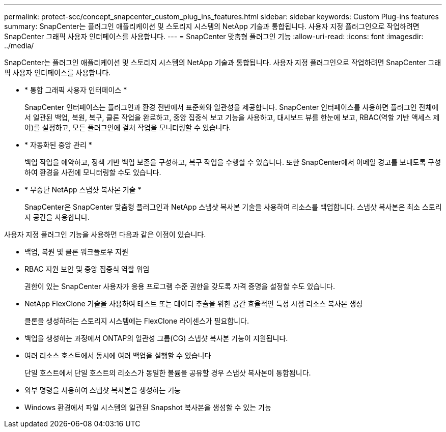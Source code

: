 ---
permalink: protect-scc/concept_snapcenter_custom_plug_ins_features.html 
sidebar: sidebar 
keywords: Custom Plug-ins features 
summary: SnapCenter는 플러그인 애플리케이션 및 스토리지 시스템의 NetApp 기술과 통합됩니다. 사용자 지정 플러그인으로 작업하려면 SnapCenter 그래픽 사용자 인터페이스를 사용합니다. 
---
= SnapCenter 맞춤형 플러그인 기능
:allow-uri-read: 
:icons: font
:imagesdir: ../media/


[role="lead"]
SnapCenter는 플러그인 애플리케이션 및 스토리지 시스템의 NetApp 기술과 통합됩니다. 사용자 지정 플러그인으로 작업하려면 SnapCenter 그래픽 사용자 인터페이스를 사용합니다.

* * 통합 그래픽 사용자 인터페이스 *
+
SnapCenter 인터페이스는 플러그인과 환경 전반에서 표준화와 일관성을 제공합니다. SnapCenter 인터페이스를 사용하면 플러그인 전체에서 일관된 백업, 복원, 복구, 클론 작업을 완료하고, 중앙 집중식 보고 기능을 사용하고, 대시보드 뷰를 한눈에 보고, RBAC(역할 기반 액세스 제어)를 설정하고, 모든 플러그인에 걸쳐 작업을 모니터링할 수 있습니다.

* * 자동화된 중앙 관리 *
+
백업 작업을 예약하고, 정책 기반 백업 보존을 구성하고, 복구 작업을 수행할 수 있습니다. 또한 SnapCenter에서 이메일 경고를 보내도록 구성하여 환경을 사전에 모니터링할 수도 있습니다.

* * 무중단 NetApp 스냅샷 복사본 기술 *
+
SnapCenter은 SnapCenter 맞춤형 플러그인과 NetApp 스냅샷 복사본 기술을 사용하여 리소스를 백업합니다. 스냅샷 복사본은 최소 스토리지 공간을 사용합니다.



사용자 지정 플러그인 기능을 사용하면 다음과 같은 이점이 있습니다.

* 백업, 복원 및 클론 워크플로우 지원
* RBAC 지원 보안 및 중앙 집중식 역할 위임
+
권한이 있는 SnapCenter 사용자가 응용 프로그램 수준 권한을 갖도록 자격 증명을 설정할 수도 있습니다.

* NetApp FlexClone 기술을 사용하여 테스트 또는 데이터 추출을 위한 공간 효율적인 특정 시점 리소스 복사본 생성
+
클론을 생성하려는 스토리지 시스템에는 FlexClone 라이센스가 필요합니다.

* 백업을 생성하는 과정에서 ONTAP의 일관성 그룹(CG) 스냅샷 복사본 기능이 지원됩니다.
* 여러 리소스 호스트에서 동시에 여러 백업을 실행할 수 있습니다
+
단일 호스트에서 단일 호스트의 리소스가 동일한 볼륨을 공유할 경우 스냅샷 복사본이 통합됩니다.

* 외부 명령을 사용하여 스냅샷 복사본을 생성하는 기능
* Windows 환경에서 파일 시스템의 일관된 Snapshot 복사본을 생성할 수 있는 기능

